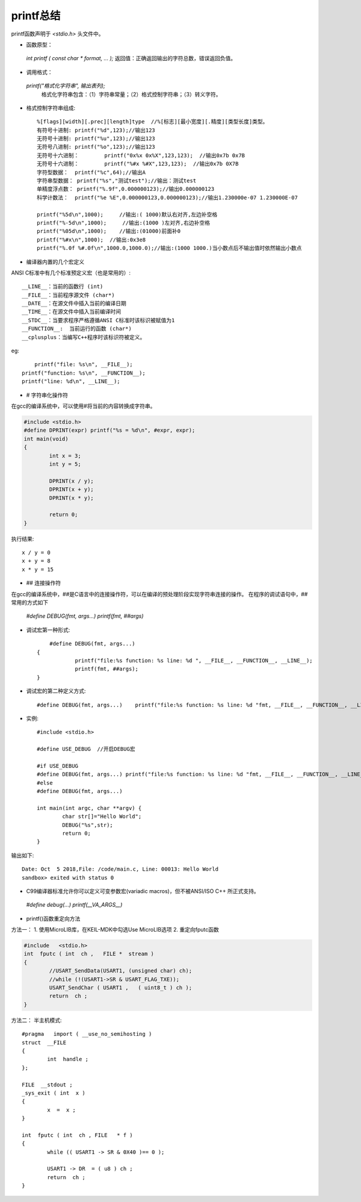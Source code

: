 
.. 标题文字下的符号长度都要大于标题长度

printf总结
==========================

printf函数声明于 `<stdio.h>` 头文件中。

* 函数原型：
 `int printf ( const char * format, ... );` 返回值：正确返回输出的字符总数，错误返回负值。
 
* 调用格式：
 `printf("格式化字符串", 输出表列);` 
  格式化字符串包含：（1）字符串常量；（2）格式控制字符串；（3）转义字符。

* 格式控制字符串组成::

	%[flags][width][.prec][length]type  //%[标志][最小宽度][.精度][类型长度]类型。
	有符号十进制:	printf("%d",123);//输出123
	无符号十进制:	printf("%u",123);//输出123
	无符号八进制:	printf("%o",123);//输出123
	无符号十六进制：	printf("0x%x 0x%X",123,123);  //输出0x7b 0x7B
	无符号十六进制：	printf("%#x %#X",123,123);  //输出0x7b 0X7B
	字符型数据：	printf("%c",64);//输出A
	字符串型数据：	printf("%s","测试test");//输出：测试test
	单精度浮点数：	printf("%.9f",0.000000123);//输出0.000000123
	科学计数法：	printf("%e %E",0.000000123,0.000000123);//输出1.230000e-07 1.230000E-07

	printf("%5d\n",1000);     //输出:( 1000)默认右对齐,左边补空格
	printf("%-5d\n",1000);     //输出:(1000 )左对齐,右边补空格
	printf("%05d\n",1000);    //输出:(01000)前面补0
	printf("%#x\n",1000);  //输出:0x3e8
	printf("%.0f %#.0f\n",1000.0,1000.0);//输出:(1000 1000.)当小数点后不输出值时依然输出小数点

* 编译器内置的几个宏定义
ANSI C标准中有几个标准预定义宏（也是常用的）::

	__LINE__：当前的函数行 (int)
	__FILE__：当前程序源文件 (char*)
	__DATE__：在源文件中插入当前的编译日期
	__TIME__：在源文件中插入当前编译时间
	__STDC__：当要求程序严格遵循ANSI C标准时该标识被赋值为1
	__FUNCTION__:  当前运行的函数 (char*)
	__cplusplus：当编写C++程序时该标识符被定义。

eg::
	
	printf("file: %s\n", __FILE__);
    printf("function: %s\n", __FUNCTION__);
    printf("line: %d\n", __LINE__);
	
	
* # 字符串化操作符
在gcc的编译系统中，可以使用#将当前的内容转换成字符串。

.. code-block:: C

	#include <stdio.h>
	#define DPRINT(expr) printf("%s = %d\n", #expr, expr);
	int main(void)
	{
		int x = 3;
		int y = 5;

		DPRINT(x / y);
		DPRINT(x + y);
		DPRINT(x * y);
		
		return 0;
	}

执行结果::

	x / y = 0
	x + y = 8
	x * y = 15
	
* ## 连接操作符	
在gcc的编译系统中，##是C语言中的连接操作符，可以在编译的预处理阶段实现字符串连接的操作。
在程序的调试语句中，##常用的方式如下
 `#define DEBUG(fmt, args...) printf(fmt, ##args)` 
	
* 调试宏第一种形式::

	#define DEBUG(fmt, args...)             
    {                                   
		printf("file:%s function: %s line: %d ", __FILE__, __FUNCTION__, __LINE__);
		printf(fmt, ##args);                
    }
	
* 调试宏的第二种定义方式::

	#define DEBUG(fmt, args...)    printf("file:%s function: %s line: %d "fmt, __FILE__, __FUNCTION__, __LINE__, ##args)
	
* 实例::

	#include <stdio.h>

	#define USE_DEBUG  //开启DEBUG宏

	#if USE_DEBUG
        #define DEBUG(fmt, args...) printf("file:%s function: %s line: %d "fmt, __FILE__, __FUNCTION__, __LINE__, ##args)  
	#else
	#define DEBUG(fmt, args...)
	
	int main(int argc, char **argv) {
		char str[]="Hello World";
		DEBUG("%s",str);
		return 0;
	}
	
输出如下::

	Date: Oct  5 2018,File: /code/main.c, Line: 00013: Hello World
	sandbox> exited with status 0
	
* C99编译器标准允许你可以定义可变参数宏(variadic macros)，但不被ANSI/ISO C++ 所正式支持。
 `#define debug(...) printf(__VA_ARGS__)`   

* printf()函数重定向方法

方法一：
1. 使用MicroLIB库，在KEIL-MDK中勾选Use MicroLIB选项
2. 重定向fputc函数

.. code-block:: C

	#include   <stdio.h> 
	int  fputc ( int  ch ,   FILE *  stream ) 
	{    
		//USART_SendData(USART1, (unsigned char) ch);      
		//while (!(USART1->SR & USART_FLAG_TXE));     
		USART_SendChar ( USART1 ,   ( uint8_t ) ch );      
		return  ch ; 
	}
	   
方法二：
半主机模式::

	#pragma   import ( __use_no_semihosting )                               
	struct  __FILE  
	{
		int  handle ;   
	};  

	FILE  __stdout ;            
	_sys_exit ( int  x )   
	{       
		x  =  x ;   
	}  

	int  fputc ( int  ch , FILE   * f )
	{             
		while (( USART1 -> SR & 0X40 )== 0 );     
		
		USART1 -> DR  = ( u8 ) ch ;             
		return  ch ; 
	}